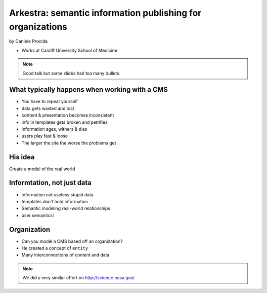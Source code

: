 ================================================================
Arkestra: semantic information publishing for organizations
================================================================

by Daniele Procida

* Works at Cardiff University School of Medicine

.. note:: Good talk but some slides had too many bullets. 

What typically happens when working with a CMS
==========================================================

* You have to repeat yourself
* data gets wasted and lost
* content & presentation becomes inconsistent
* info in templates gets broken and petrifies
* information ages, withers & dies
* users play fast & loose
* The larger the site the worse the problems get

His idea
=========

Create a model of the real world

Informtation, not just data
==============================

* information not useless stupid data
* templates don't hold information
* Semantic modeling  real-world relationships
* user semantics!

Organization
============

* Can you model a CMS based off an organization?
* He created a concept of ``entity``
* Many interconnections of content and data

.. note:: We did a very similar effort on http://science.nasa.gov/